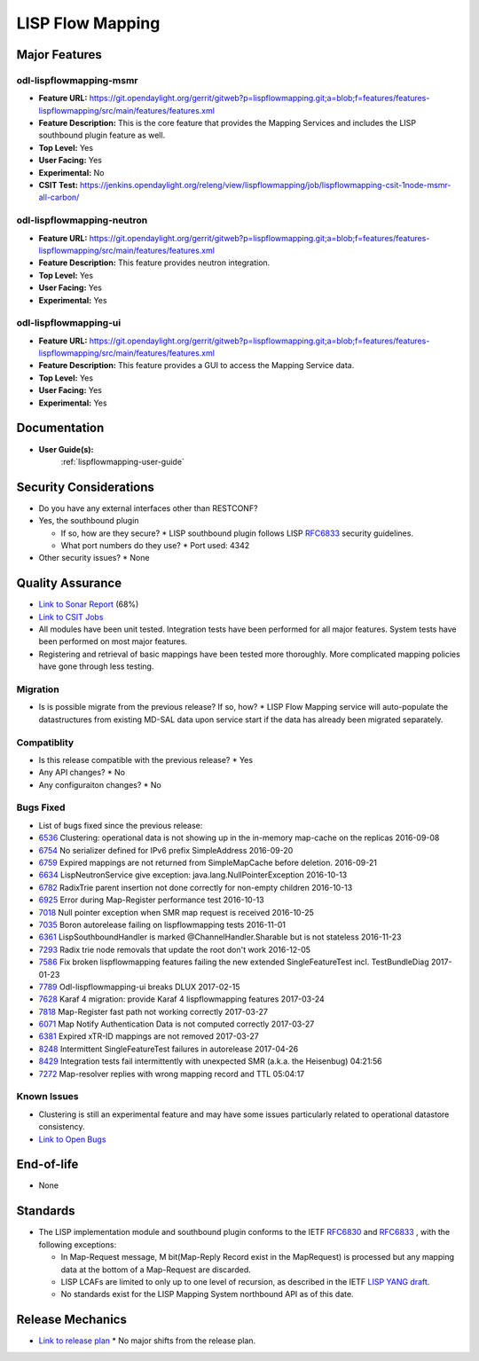 =================
LISP Flow Mapping
=================

Major Features
==============

odl-lispflowmapping-msmr
------------------------

* **Feature URL:** https://git.opendaylight.org/gerrit/gitweb?p=lispflowmapping.git;a=blob;f=features/features-lispflowmapping/src/main/features/features.xml
* **Feature Description:**  This is the core feature that provides the Mapping Services and includes the LISP southbound plugin feature as well.
* **Top Level:** Yes
* **User Facing:** Yes
* **Experimental:** No
* **CSIT Test:** https://jenkins.opendaylight.org/releng/view/lispflowmapping/job/lispflowmapping-csit-1node-msmr-all-carbon/

odl-lispflowmapping-neutron
---------------------------

* **Feature URL:** https://git.opendaylight.org/gerrit/gitweb?p=lispflowmapping.git;a=blob;f=features/features-lispflowmapping/src/main/features/features.xml
* **Feature Description:**  This feature provides neutron integration.
* **Top Level:** Yes
* **User Facing:** Yes
* **Experimental:** Yes

odl-lispflowmapping-ui
----------------------

* **Feature URL:** https://git.opendaylight.org/gerrit/gitweb?p=lispflowmapping.git;a=blob;f=features/features-lispflowmapping/src/main/features/features.xml
* **Feature Description:** This feature provides a GUI to access the Mapping Service data.
* **Top Level:** Yes
* **User Facing:** Yes
* **Experimental:** Yes

Documentation
=============

* **User Guide(s):**
    :ref:`lispflowmapping-user-guide`

Security Considerations
=======================

* Do you have any external interfaces other than RESTCONF?
* Yes, the southbound plugin

  * If so, how are they secure?
    * LISP southbound plugin follows LISP `RFC6833 <https://tools.ietf.org/html/rfc6833>`_ security guidelines.

  * What port numbers do they use?
    * Port used: 4342

* Other security issues?
  * None

Quality Assurance
=================

* `Link to Sonar Report <https://sonar.opendaylight.org/overview?id=31299>`_ (68%)
* `Link to CSIT Jobs <https://jenkins.opendaylight.org/releng/view/lispflowmapping/>`_
* All modules have been unit tested. Integration tests have been performed for all major features. System tests have been performed on most major features.
* Registering and retrieval of basic mappings have been tested more thoroughly. More complicated mapping policies have gone through less testing.


Migration
---------

* Is is possible migrate from the previous release? If so, how?
  * LISP Flow Mapping service will auto-populate the datastructures from existing MD-SAL data upon service start if the data has already been migrated separately.

Compatiblity
------------

* Is this release compatible with the previous release?
  * Yes
* Any API changes?
  * No
* Any configuraiton changes?
  * No

Bugs Fixed
----------

* List of bugs fixed since the previous release:

* `6536 <https://bugs.opendaylight.org/show_bug.cgi?id=6536>`_ Clustering: operational data is not showing up in the in-memory map-cache on the replicas 2016-09-08
* `6754 <https://bugs.opendaylight.org/show_bug.cgi?id=6754>`_ No serializer defined for IPv6 prefix SimpleAddress 2016-09-20
* `6759 <https://bugs.opendaylight.org/show_bug.cgi?id=6759>`_ Expired mappings are not returned from SimpleMapCache before deletion.  2016-09-21
* `6634 <https://bugs.opendaylight.org/show_bug.cgi?id=6634>`_ LispNeutronService give exception: java.lang.NullPointerException 2016-10-13
* `6782 <https://bugs.opendaylight.org/show_bug.cgi?id=6782>`_ RadixTrie parent insertion not done correctly for non-empty children  2016-10-13
* `6925 <https://bugs.opendaylight.org/show_bug.cgi?id=6925>`_ Error during Map-Register performance test  2016-10-13
* `7018 <https://bugs.opendaylight.org/show_bug.cgi?id=7018>`_ Null pointer exception when SMR map request is received 2016-10-25
* `7035 <https://bugs.opendaylight.org/show_bug.cgi?id=7035>`_ Boron autorelease failing on lispflowmapping tests  2016-11-01
* `6361 <https://bugs.opendaylight.org/show_bug.cgi?id=6361>`_ LispSouthboundHandler is marked @ChannelHandler.Sharable but is not stateless 2016-11-23
* `7293 <https://bugs.opendaylight.org/show_bug.cgi?id=7293>`_ Radix trie node removals that update the root don't work  2016-12-05
* `7586 <https://bugs.opendaylight.org/show_bug.cgi?id=7586>`_ Fix broken lispflowmapping features failing the new extended SingleFeatureTest incl. TestBundleDiag 2017-01-23
* `7789 <https://bugs.opendaylight.org/show_bug.cgi?id=7789>`_ Odl-lispflowmapping-ui breaks DLUX  2017-02-15
* `7628 <https://bugs.opendaylight.org/show_bug.cgi?id=7628>`_ Karaf 4 migration: provide Karaf 4 lispflowmapping features 2017-03-24
* `7818 <https://bugs.opendaylight.org/show_bug.cgi?id=7818>`_ Map-Register fast path not working correctly  2017-03-27
* `6071 <https://bugs.opendaylight.org/show_bug.cgi?id=6071>`_ Map Notify Authentication Data is not computed correctly  2017-03-27
* `6381 <https://bugs.opendaylight.org/show_bug.cgi?id=6381>`_ Expired xTR-ID mappings are not removed 2017-03-27
* `8248 <https://bugs.opendaylight.org/show_bug.cgi?id=8248>`_ Intermittent SingleFeatureTest failures in autorelease  2017-04-26
* `8429 <https://bugs.opendaylight.org/show_bug.cgi?id=8429>`_ Integration tests fail intermittently with unexpected SMR (a.k.a. the Heisenbug)  04:21:56
* `7272 <https://bugs.opendaylight.org/show_bug.cgi?id=7272>`_ Map-resolver replies with wrong mapping record and TTL  05:04:17


Known Issues
------------

* Clustering is still an experimental feature and may have some issues particularly related to operational datastore consistency.

* `Link to Open Bugs <https://bugs.opendaylight.org/buglist.cgi?bug_status=__open__&list_id=78877&order=Importance&product=lispflowmapping&query_format=specific>`_

End-of-life
===========

* None

Standards
=========

* The LISP implementation module and southbound plugin conforms to the IETF `RFC6830 <https://tools.ietf.org/html/rfc6830>`_ and `RFC6833 <https://tools.ietf.org/html/rfc6833>`_ , with the following exceptions:

  - In Map-Request message, M bit(Map-Reply Record exist in the MapRequest) is processed but any mapping data at the bottom of a Map-Request are discarded.
  - LISP LCAFs are limited to only up to one level of recursion, as described in the IETF `LISP YANG draft <https://tools.ietf.org/html/draft-ietf-lisp-yang-04>`_.
  - No standards exist for the LISP Mapping System northbound API as of this date.

Release Mechanics
=================

* `Link to release plan <https://wiki.opendaylight.org/view/OpenDaylight_Lisp_Flow_Mapping:Carbon_Release_Plan>`_
  * No major shifts from the release plan.